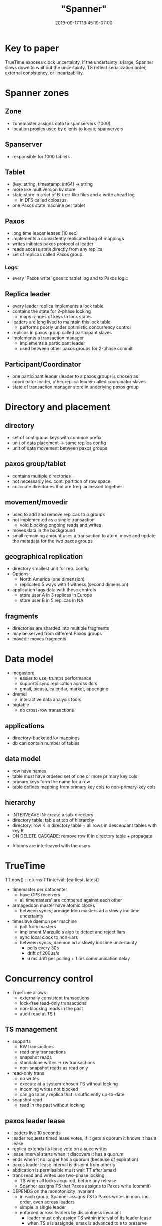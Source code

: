 # -*- mode: org -*-
#+HUGO_BASE_DIR: ../..
#+HUGO_SECTION: posts
#+HUGO_WEIGHT: 2000
#+HUGO_AUTO_SET_LASTMOD: t
#+TITLE: "Spanner"
#+DATE: 2019-09-17T18:45:19-07:00
#+HUGO_TAGS: spanner db google timestamp
#+HUGO_CATEGORIES: spanner
# +HUGO_MENU: :menu "main" :weight 2000
#+HUGO_CUSTOM_FRONT_MATTER: :foo bar :baz zoo :alpha 1 :beta "two words" :gamma 10 :mathjax true
#+HUGO_DRAFT: false

# -*- mode: org -*-
#+STARTUP: indent hidestars showall

* Key to paper

TrueTime exposes clock uncertainty, if the uncertainty is large, Spanner slows
down to wait out the uncertainty. TS reflect serialization order, external
consistency, or linearizability.

* Spanner zones

** Zone
- zonemaster assigns data to spanservers (1000)
- location proxies used by clients to locate spanservers

** Spanserver
- responsible for 1000 tablets

** Tablet
- (key: string, timestamp: int64) -> string
- more like multiversion kv store
- state store in a set of B-tree-like files and a write ahead log
  - in DFS called colossus
- one Paxos state machine per tablet

** Paxos
- long time leader leases (10 sec)
- implements a consistently replicated bag of mappings
- writes initiates paxos protocol at leader
- reads access state directly from any replica
- set of replicas called Paxos group

*** Logs:
- every 'Paxos write' goes to tablet log and to Paxos logic

** Replica leader
- every leader replica implements a lock table
- contains the state for 2-phase locking
  - maps ranges of keys to lock states
- leaders are long lived to maintain this lock table
  - performs poorly under optimistic concurrency control
- replicas in paxos group called participant slaves
- implements a transaction manager
  - implements a participant leader
  - used between other paxos groups for 2-phase commit

** Participant/Coordinator
- one participant leader (leader to a paxos group) is chosen as
  coordinator leader, other replica leader called coordinator slaves
- state of transaction manager store in underlying paxos group 
[[file:/images/spanner/spanner-sw-stack.png]]

* Directory and placement
** directory
- set of contiguous keys with common prefix
- unit of data placement -> same replica config
- unit of data movement between paxos groups

** paxos group/tablet
- contains multiple directories
- not necessarily lex. cont. partition of row space
- collocate directories that are freq. accessed together

** movement/movedir
- used to add and remove replicas to p.groups
- not implemented as a single transaction
  - void blocking ongoing reads and writes
- moves data in the background
- small remaining amount uses a transaction to atom. move and update the
  metadata for the two paxos groups

** geographical replication
- directory smallest unit for rep. config
- Options:
  - North America (one dimension)
  - replicated 5 ways with 1 witness (second dimension)
- application tags data with these controls
  - store user A in 3 replicas in Europe
  - store user B in 5 replicas in NA

** fragments 
- directories are sharded into multiple fragments
- may be served from different Paxos groups
- movedir moves fragments

[[file:/images/spanner/spanner-directories.png]]

* Data model
- megastore
  - easier to use, trumps performance
  - supports sync replication across dc's
  - gmail, picasa, calendar, market, appengine
- dremel
  - interactive data analysis tools
- bigtable
  - no cross-row transactions
** applications
- directory-bucketed kv mappings
- db can contain number of tables
** data model
- row have names
- table must have ordered set of one or more primary key cols
- primary keys form the name for a row
- table defines mapping from primary key cols to non-primary-key cols
** hierarchy
- INTERVEAVE IN: create a sub-directory
- directory table: table at top of hierarchy
- directory: row K in directory table + all rows in descendant
  tables with key K
- ON DELETE CASCADE: remove row K in directory table + propagate

[[file:/images/spanner/spanner-directory-table.png]]

- Albums are interleaved with the users

* TrueTime
TT.now() : returns TTinterval: [earliest, latest]

- timemaster per datacenter
  - have GPS receivers
  - all timemasters' are compared against each other

- armageddon master have atomic clocks
  - between syncs, armageddon masters ad a slowly inc time uncertainty

- timeslave daemon per machine
  - poll from masters
  - implement Marzullo's algo to detect and reject liars
  - sync local clock to non-liars
  - between syncs, daemon ad a slowly inc time uncertainty
    - polls every 30s
    - drift of 200us/s
    - 6 ms drift per polling + 1 ms communication delay

* Concurrency control
- TrueTime allows
  - externally consistent transactions
  - lock-free read-only transactions
  - non-blocking reads in the past
  - audit read at TS t
** TS management
- supports
  - RW transactions
  - read only transactions
  - snapshot reads
  - standalone writes -> rw transactions
  - non-snapshot reads as read only
- read-only trans
  - no writes
  - execute at a system-chosen TS without locking
  - incoming writes not blocked
  - can go to any replica that is sufficiently up-to-date
- snapshot read
  - read in the past without locking
** paxos leader lease
- leaders live 10 seconds
- leader requests timed lease votes, if it gets a quorum it knows
  it has a lease
- replica extends its lease vote on a succ writes
- lease interval starts when it discovers it has a quorum
- ends when it no longer has a quorum (because of expiration)
- paxos leader lease interval is disjoint from other's
- abdication is permissible must wait TT.after(smax)
- trans read and writes use two-phase locking
  - TS when all locks acquired, before any release
  - Spanner assigns TS that Paxos assigns to Paxos write (commit)
- DEPENDS on the monotonicity invariant
  - in each group, Spanner assigns TS to Paxos writes in mon. inc. order, even
    across leaders
  - simple in single leader
  - enforced across leaders by disjointness invariant
    - leader must only assign TS within interval of its leader lease
    - when TS s is assignde, smax is advanced to s to preserve disjointness

* Microbenchmarks
- snapshot read execute on any up-to-date replica
  - linear increase with # replicas
- single read read-only execute at leaders because of TS
  - linear increase because # of effective spanservers increases
- write throughput
  - some increase but now more work to write to replicas
* TrueTime
worst uncertainty by bad CPUs
* F1
- 10 TB data
- difficulties in sharing MySQL
  - assigned each customer and related data to a fixed shard
  - allowed indexes and complex query processing on a per-customer basis
    - business logic has to be aware of sharding
  - resharding takes a longtime
- Spanner 
  - don't have to manually reshard
  - provides synchronous replication and failover
  - transactional semantics
  - consistent global indexes
  - application writes through Spanner
  - timestamps - F1 can maintain in-mem data struct computed from DB state
    - logical history log of all changes
    - snapshots for init and reads inc changes
- most directories in one fragment
- write latency pretty fat tail due to lock conflicts
- read latency larger SD due to paxos leaders spread across two data centers

* Related work
- integrating multiple layers:
  - integrating concurrency control with replication reduces the
    commit cost
- layering transactions on top of replication
- reduce locking overheads
- master slave replication over large area
- derivation of clock uncertainty
* Future work
- Moving data between datacenters automatically
- Move client-application processes between datacenters
* Conclusions
Linchpin is TrueTime
